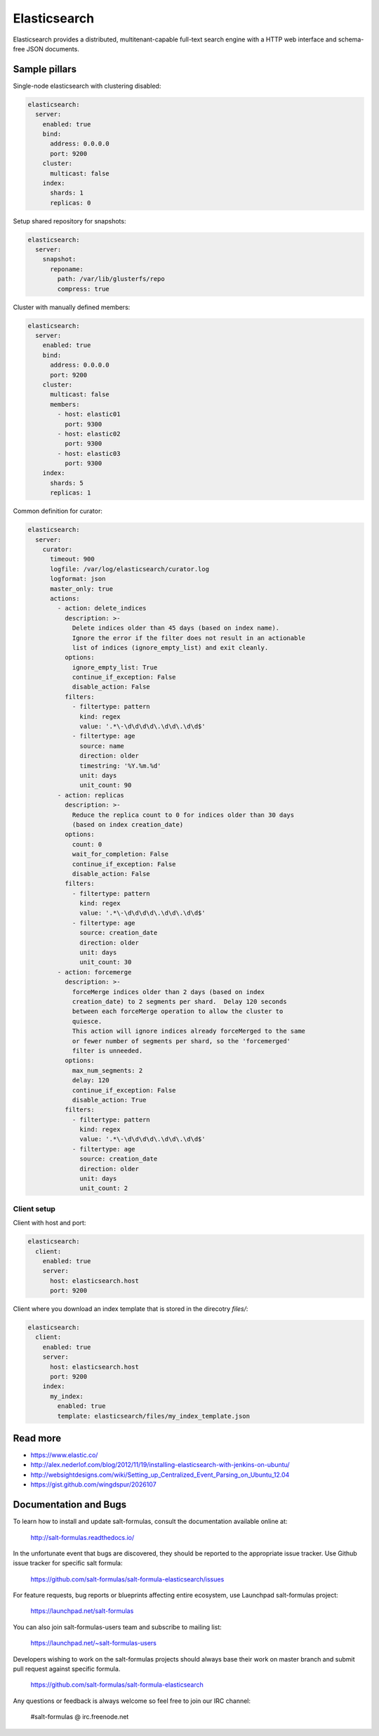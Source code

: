 
=============
Elasticsearch
=============

Elasticsearch provides a distributed, multitenant-capable full-text search engine with a HTTP web interface and schema-free JSON documents.

Sample pillars
==============

Single-node elasticsearch with clustering disabled:

.. code-block:: yaml

    elasticsearch:
      server:
        enabled: true
        bind:
          address: 0.0.0.0
          port: 9200
        cluster:
          multicast: false
        index:
          shards: 1
          replicas: 0

Setup shared repository for snapshots:

.. code-block:: bash

    elasticsearch:
      server:
        snapshot:
          reponame:
            path: /var/lib/glusterfs/repo
            compress: true

Cluster with manually defined members:

.. code-block:: yaml

    elasticsearch:
      server:
        enabled: true
        bind:
          address: 0.0.0.0
          port: 9200
        cluster:
          multicast: false
          members:
            - host: elastic01
              port: 9300
            - host: elastic02
              port: 9300
            - host: elastic03
              port: 9300
        index:
          shards: 5
          replicas: 1

Common definition for curator:

.. code-block:: yaml

    elasticsearch:
      server:
        curator:
          timeout: 900
          logfile: /var/log/elasticsearch/curator.log
          logformat: json
          master_only: true
          actions:
            - action: delete_indices
              description: >-
                Delete indices older than 45 days (based on index name).
                Ignore the error if the filter does not result in an actionable
                list of indices (ignore_empty_list) and exit cleanly.
              options:
                ignore_empty_list: True
                continue_if_exception: False
                disable_action: False
              filters:
                - filtertype: pattern
                  kind: regex
                  value: '.*\-\d\d\d\d\.\d\d\.\d\d$'
                - filtertype: age
                  source: name
                  direction: older
                  timestring: '%Y.%m.%d'
                  unit: days
                  unit_count: 90
            - action: replicas
              description: >-
                Reduce the replica count to 0 for indices older than 30 days
                (based on index creation_date)
              options:
                count: 0
                wait_for_completion: False
                continue_if_exception: False
                disable_action: False
              filters:
                - filtertype: pattern
                  kind: regex
                  value: '.*\-\d\d\d\d\.\d\d\.\d\d$'
                - filtertype: age
                  source: creation_date
                  direction: older
                  unit: days
                  unit_count: 30
            - action: forcemerge
              description: >-
                forceMerge indices older than 2 days (based on index
                creation_date) to 2 segments per shard.  Delay 120 seconds
                between each forceMerge operation to allow the cluster to
                quiesce.
                This action will ignore indices already forceMerged to the same
                or fewer number of segments per shard, so the 'forcemerged'
                filter is unneeded.
              options:
                max_num_segments: 2
                delay: 120
                continue_if_exception: False
                disable_action: True
              filters:
                - filtertype: pattern
                  kind: regex
                  value: '.*\-\d\d\d\d\.\d\d\.\d\d$'
                - filtertype: age
                  source: creation_date
                  direction: older
                  unit: days
                  unit_count: 2

Client setup
------------

Client with host and port:

.. code-block:: yaml

    elasticsearch:
      client:
        enabled: true
        server:
          host: elasticsearch.host
          port: 9200

Client where you download an index template that is stored in the direcotry
*files/*:

.. code-block:: yaml

    elasticsearch:
      client:
        enabled: true
        server:
          host: elasticsearch.host
          port: 9200
        index:
          my_index:
            enabled: true
            template: elasticsearch/files/my_index_template.json

Read more
=========


* https://www.elastic.co/
* http://alex.nederlof.com/blog/2012/11/19/installing-elasticsearch-with-jenkins-on-ubuntu/
* http://websightdesigns.com/wiki/Setting_up_Centralized_Event_Parsing_on_Ubuntu_12.04
* https://gist.github.com/wingdspur/2026107

Documentation and Bugs
======================

To learn how to install and update salt-formulas, consult the documentation
available online at:

    http://salt-formulas.readthedocs.io/

In the unfortunate event that bugs are discovered, they should be reported to
the appropriate issue tracker. Use Github issue tracker for specific salt
formula:

    https://github.com/salt-formulas/salt-formula-elasticsearch/issues

For feature requests, bug reports or blueprints affecting entire ecosystem,
use Launchpad salt-formulas project:

    https://launchpad.net/salt-formulas

You can also join salt-formulas-users team and subscribe to mailing list:

    https://launchpad.net/~salt-formulas-users

Developers wishing to work on the salt-formulas projects should always base
their work on master branch and submit pull request against specific formula.

    https://github.com/salt-formulas/salt-formula-elasticsearch

Any questions or feedback is always welcome so feel free to join our IRC
channel:

    #salt-formulas @ irc.freenode.net
